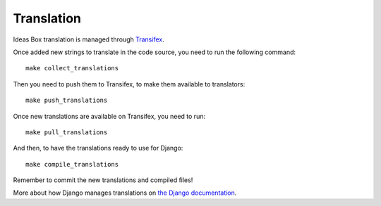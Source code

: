 Translation
===========

Ideas Box translation is managed through `Transifex <https://www.transifex.com/organization/ideasbox/dashboard/ideasboxlan>`_.


Once added new strings to translate in the code source, you need to run the
following command::

    make collect_translations

Then you need to push them to Transifex, to make them available to
translators::

    make push_translations

Once new translations are available on Transifex, you need to run::

    make pull_translations

And then, to have the translations ready to use for Django::

    make compile_translations

Remember to commit the new translations and compiled files!

More about how Django manages translations on `the Django documentation <https://docs.djangoproject.com/en/1.7/topics/i18n/>`_.
